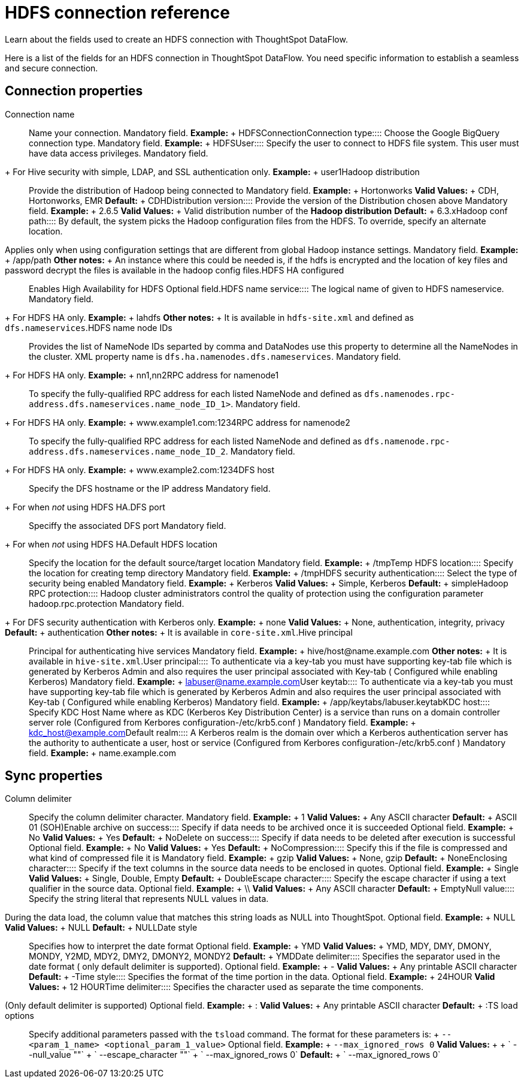 = HDFS connection reference
:last_updated: 07/07/2020

Learn about the fields used to create an HDFS connection with ThoughtSpot DataFlow.

Here is a list of the fields for an HDFS connection in ThoughtSpot DataFlow.
You need specific information to establish a seamless and secure connection.

== Connection properties
+++<dlentry id="dataflow-hdfs-conn-connection-name">+++Connection name:::: Name your connection. Mandatory field. *Example:* + HDFSConnection+++</dlentry>++++++<dlentry id="dataflow-hdfs-conn-connection-type">+++Connection type:::: Choose the Google BigQuery connection type. Mandatory field. *Example:* + HDFS+++</dlentry>++++++<dlentry id="dataflow-hdfs-conn-user">+++User::::
Specify the user to connect to HDFS file system.
This user must have data access privileges.
Mandatory field.
+ For Hive security with simple, LDAP, and SSL authentication only. *Example:* + user1+++</dlentry>++++++<dlentry id="dataflow-hdfs-conn-hadoop-distribution">+++Hadoop distribution:::: Provide the distribution of Hadoop being connected to Mandatory field. *Example:* + Hortonworks *Valid Values:* + CDH, Hortonworks, EMR *Default:* + CDH+++</dlentry>++++++<dlentry id="dataflow-hdfs-conn-distribution-version">+++Distribution version:::: Provide the version of the Distribution chosen above Mandatory field. *Example:* + 2.6.5 *Valid Values:* + Valid distribution number of the *Hadoop distribution* *Default:* + 6.3.x+++</dlentry>++++++<dlentry id="dataflow-hdfs-conn-hadoop-conf-path">+++Hadoop conf path::::
By default, the system picks the Hadoop configuration files from the HDFS.
To override, specify an alternate location.
Applies only when using configuration settings that are different from global Hadoop instance settings. Mandatory field. *Example:* + /app/path *Other notes:* + An instance where this could be needed is, if the hdfs is encrypted and the location of key files and password decrypt the files is available in the hadoop config files.+++</dlentry>++++++<dlentry id="dataflow-hdfs-conn-hdfs-ha-configured">+++HDFS HA configured:::: Enables High Availability for HDFS Optional field.+++</dlentry>++++++<dlentry id="dataflow-hdfs-conn-hdfs-name-service">+++HDFS name service:::: The logical name of given to HDFS nameservice.
Mandatory field.
+ For HDFS HA only. *Example:* + lahdfs *Other notes:* + It is available in `hdfs-site.xml` and defined as `dfs.nameservices`.+++</dlentry>++++++<dlentry id="dataflow-hdfs-conn-hdfs-name-node-ids">+++HDFS name node IDs::::
Provides the list of NameNode IDs separted by comma and DataNodes use this property to determine all the NameNodes in the cluster.
XML property name is `dfs.ha.namenodes.dfs.nameservices`.
Mandatory field.
+ For HDFS HA only. *Example:* + nn1,nn2+++</dlentry>++++++<dlentry id="dataflow-hdfs-conn-rpc-address-for-namenode1">+++RPC address for namenode1:::: To specify the fully-qualified RPC address for each listed NameNode and defined as `dfs.namenodes.rpc-address.dfs.nameservices.name_node_ID_1>`.
Mandatory field.
+ For HDFS HA only. *Example:* + www.example1.com:1234+++</dlentry>++++++<dlentry id="dataflow-hdfs-conn-rpc-address-for-namenode2">+++RPC address for namenode2:::: To specify the fully-qualified RPC address for each listed NameNode and defined as `dfs.namenode.rpc-address.dfs.nameservices.name_node_ID_2`.
Mandatory field.
+ For HDFS HA only. *Example:* + www.example2.com:1234+++</dlentry>++++++<dlentry id="dataflow-hdfs-conn-dfs-host">+++DFS host:::: Specify the DFS hostname or the IP address
Mandatory field.
+ For when _not_ using HDFS HA.+++</dlentry>++++++<dlentry id="dataflow-hdfs-conn-dfs-port">+++DFS port:::: Speciffy the associated DFS port
Mandatory field.
+ For when _not_ using HDFS HA.+++</dlentry>++++++<dlentry id="dataflow-hdfs-conn-default-hdfs-location">+++Default HDFS location:::: Specify the location for the default source/target location Mandatory field. *Example:* + /tmp+++</dlentry>++++++<dlentry id="dataflow-hdfs-conn-temp-hdfs-location">+++Temp HDFS location:::: Specify the location for creating temp directory Mandatory field. *Example:* + /tmp+++</dlentry>++++++<dlentry id="dataflow-hdfs-conn-hdfs-security-authentication">+++HDFS security authentication:::: Select the type of security being enabled Mandatory field. *Example:* + Kerberos *Valid Values:* + Simple, Kerberos *Default:* + simple+++</dlentry>++++++<dlentry id="dataflow-hdfs-conn-hadoop-rpc-protection">+++Hadoop RPC protection:::: Hadoop cluster administrators control the quality of protection using the configuration parameter hadoop.rpc.protection
Mandatory field.
+ For DFS security authentication with Kerberos only. *Example:* + none *Valid Values:* + None, authentication, integrity, privacy *Default:* + authentication *Other notes:* + It is available in `core-site.xml`.+++</dlentry>++++++<dlentry id="dataflow-hdfs-conn-hive-principal">+++Hive principal:::: Principal for authenticating hive services Mandatory field. *Example:* + hive/host@name.example.com *Other notes:* + It is available in `hive-site.xml`.+++</dlentry>++++++<dlentry id="dataflow-hdfs-conn-user-principal">+++User principal:::: To authenticate via a key-tab you must have supporting key-tab file which is generated by Kerberos Admin and also requires the user principal associated with Key-tab ( Configured while enabling Kerberos) Mandatory field. *Example:* + labuser@name.example.com+++</dlentry>++++++<dlentry id="dataflow-hdfs-conn-user-keytab">+++User keytab:::: To authenticate via a key-tab you must have supporting key-tab file which is generated by Kerberos Admin and also requires the user principal associated with Key-tab ( Configured while enabling Kerberos) Mandatory field. *Example:* + /app/keytabs/labuser.keytab+++</dlentry>++++++<dlentry id="dataflow-hdfs-conn-kdc-host">+++KDC host:::: Specify KDC Host Name where as KDC (Kerberos Key Distribution Center) is a service than runs on a domain controller server role (Configured from Kerbores configuration-/etc/krb5.conf ) Mandatory field. *Example:* + kdc_host@example.com+++</dlentry>++++++<dlentry id="dataflow-hdfs-conn-default-realm">+++Default realm:::: A Kerberos realm is the domain over which a Kerberos authentication server has the authority to authenticate a user, host or service (Configured from Kerbores configuration-/etc/krb5.conf ) Mandatory field. *Example:* + name.example.com+++</dlentry>+++

== Sync properties
+++<dlentry id="dataflow-hdfs-sync-column-delimiter">+++Column delimiter:::: Specify the column delimiter character. Mandatory field. *Example:* + 1 *Valid Values:* + Any ASCII character *Default:* + ASCII 01 (SOH)+++</dlentry>++++++<dlentry id="dataflow-hdfs-sync-enable-archive-on-success">+++Enable archive on success:::: Specify if data needs to be archived once it is succeeded Optional field. *Example:* + No *Valid Values:* + Yes *Default:* + No+++</dlentry>++++++<dlentry id="dataflow-hdfs-sync-delete-on-success">+++Delete on success:::: Specify if data needs to be deleted after execution is successful Optional field. *Example:* + No *Valid Values:* + Yes *Default:* + No+++</dlentry>++++++<dlentry id="dataflow-hdfs-sync-compression">+++Compression:::: Specify this if the file is compressed and what kind of compressed file it is Mandatory field. *Example:* + gzip *Valid Values:* + None, gzip *Default:* + None+++</dlentry>++++++<dlentry id="dataflow-hdfs-sync-enclosing-character">+++Enclosing character:::: Specify if the text columns in the source data needs to be enclosed in quotes. Optional field. *Example:* + Single *Valid Values:* + Single, Double, Empty *Default:* + Double+++</dlentry>++++++<dlentry id="dataflow-hdfs-sync-escape-character">+++Escape character:::: Specify the escape character if using a text qualifier in the source data. Optional field. *Example:* + \\ *Valid Values:* + Any ASCII character *Default:* + Empty+++</dlentry>++++++<dlentry id="dataflow-hdfs-sync-null-value">+++Null value::::
Specify the string literal that represents NULL values in data.
During the data load, the column value that matches this string loads as NULL into ThoughtSpot. Optional field. *Example:* + NULL *Valid Values:* + NULL *Default:* + NULL+++</dlentry>++++++<dlentry id="dataflow-hdfs-sync-date-style">+++Date style:::: Specifies how to interpret the date format Optional field. *Example:* + YMD *Valid Values:* + YMD, MDY, DMY, DMONY, MONDY, Y2MD, MDY2, DMY2, DMONY2, MONDY2 *Default:* + YMD+++</dlentry>++++++<dlentry id="dataflow-hdfs-sync-date-delimiter">+++Date delimiter:::: Specifies the separator used in the date format ( only default delimiter is supported). Optional field. *Example:* + - *Valid Values:* + Any printable ASCII character *Default:* + -+++</dlentry>++++++<dlentry id="dataflow-hdfs-sync-time-style">+++Time style:::: Specifies the format of the time portion in the data. Optional field. *Example:* + 24HOUR *Valid Values:* + 12 HOUR+++</dlentry>++++++<dlentry id="dataflow-hdfs-sync-time-delimiter">+++Time delimiter::::
Specifies the character used as separate the time components.
(Only default delimiter is supported) Optional field. *Example:* + : *Valid Values:* + Any printable ASCII character *Default:* + :+++</dlentry>++++++<dlentry id="dataflow-hdfs-sync-ts-load-options">+++TS load options::::
Specify additional parameters passed with the `tsload` command.
The format for these parameters is: + `--<param_1_name> <optional_param_1_value>` Optional field. *Example:* + `--max_ignored_rows 0` *Valid Values:* +  + ` --null_value ""` + ` --escape_character ""` + ` --max_ignored_rows 0` *Default:* + ` --max_ignored_rows 0`+++</dlentry>+++

